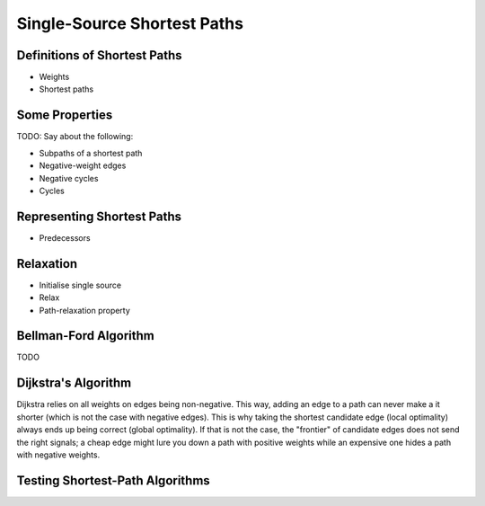 .. -*- mode: rst -*-

.. _paths:

Single-Source Shortest Paths
============================



Definitions of Shortest Paths
-----------------------------

* Weights
* Shortest paths

Some Properties
---------------

TODO: Say about the following:

* Subpaths of a shortest path
* Negative-weight edges
* Negative cycles
* Cycles


Representing Shortest Paths
---------------------------

* Predecessors


Relaxation
----------


* Initialise single source
* Relax
* Path-relaxation property


Bellman-Ford Algorithm
----------------------

TODO


Dijkstra's Algorithm
--------------------

Dijkstra relies on all weights on edges being non-negative. This way, adding an edge to a path can never make a it shorter (which is not the case with negative edges). This is why taking the shortest candidate edge (local optimality) always ends up being correct (global optimality). If that is not the case, the "frontier" of candidate edges does not send the right signals; a cheap edge might lure you down a path with positive weights while an expensive one hides a path with negative weights.

Testing Shortest-Path Algorithms
--------------------------------
